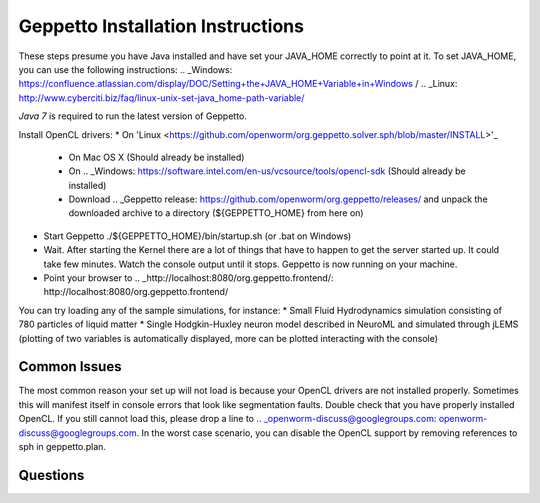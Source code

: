 **********************************
Geppetto Installation Instructions
**********************************

These steps presume you have Java installed and have set your JAVA_HOME correctly to point at it. To set JAVA_HOME, you can use the following instructions: .. _Windows: https://confluence.atlassian.com/display/DOC/Setting+the+JAVA_HOME+Variable+in+Windows / .. _Linux: http://www.cyberciti.biz/faq/linux-unix-set-java_home-path-variable/

*Java 7* is required to run the latest version of Geppetto.

Install OpenCL drivers:
* On 'Linux <https://github.com/openworm/org.geppetto.solver.sph/blob/master/INSTALL>'_
  - On Mac OS X (Should already be installed)
  - On .. _Windows: https://software.intel.com/en-us/vcsource/tools/opencl-sdk (Should already be installed)
  - Download .. _Geppetto release: https://github.com/openworm/org.geppetto/releases/ and unpack the downloaded archive to a directory (${GEPPETTO_HOME} from here on)
* Start Geppetto ./${GEPPETTO_HOME}/bin/startup.sh (or .bat on Windows)
* Wait. After starting the Kernel there are a lot of things that have to happen to get the server started up. It could take few minutes. Watch the console output until it stops. Geppetto is now running on your machine.
* Point your browser to .. _http://localhost:8080/org.geppetto.frontend/: http://localhost:8080/org.geppetto.frontend/

.. image:: https://dl.dropboxusercontent.com/u/7538688/Screen%20Shot%202014-02-19%20at%2017.36.36.png

You can try loading any of the sample simulations, for instance:
* Small Fluid Hydrodynamics simulation consisting of 780 particles of liquid matter
* Single Hodgkin-Huxley neuron model described in NeuroML and simulated through jLEMS (plotting of two variables is automatically displayed, more can be plotted interacting with the console)

Common Issues
=============
The most common reason your set up will not load is because your OpenCL drivers are not installed properly.
Sometimes this will manifest itself in console errors that look like segmentation faults. Double check that you have properly installed OpenCL. If you still cannot load this, please drop a line to .. _openworm-discuss@googlegroups.com: openworm-discuss@googlegroups.com. In the worst case scenario, you can disable the OpenCL support by removing references to sph in geppetto.plan.

Questions
=========
.. _openworm-discuss@googlegroups.com: openworm-discuss@googlegroups.com
